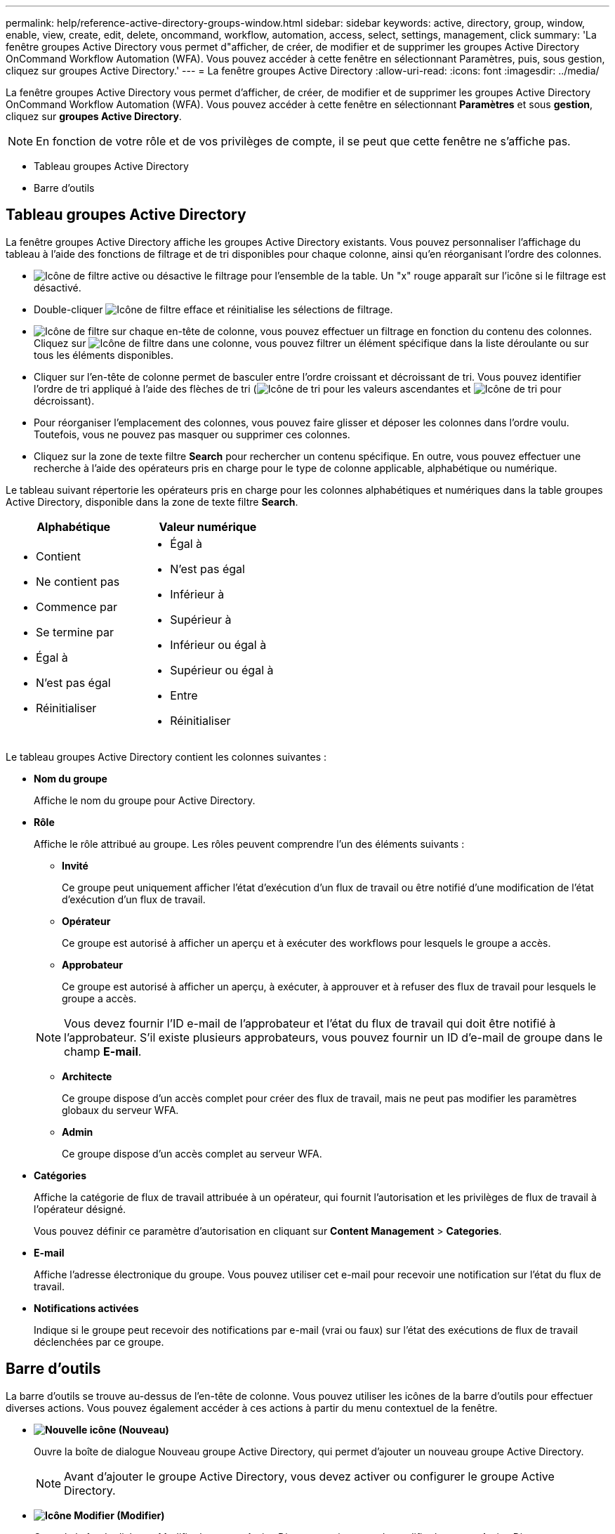 ---
permalink: help/reference-active-directory-groups-window.html 
sidebar: sidebar 
keywords: active, directory, group, window, enable, view, create, edit, delete, oncommand, workflow, automation, access, select, settings, management, click 
summary: 'La fenêtre groupes Active Directory vous permet d"afficher, de créer, de modifier et de supprimer les groupes Active Directory OnCommand Workflow Automation (WFA). Vous pouvez accéder à cette fenêtre en sélectionnant Paramètres, puis, sous gestion, cliquez sur groupes Active Directory.' 
---
= La fenêtre groupes Active Directory
:allow-uri-read: 
:icons: font
:imagesdir: ../media/


[role="lead"]
La fenêtre groupes Active Directory vous permet d'afficher, de créer, de modifier et de supprimer les groupes Active Directory OnCommand Workflow Automation (WFA). Vous pouvez accéder à cette fenêtre en sélectionnant *Paramètres* et sous *gestion*, cliquez sur *groupes Active Directory*.


NOTE: En fonction de votre rôle et de vos privilèges de compte, il se peut que cette fenêtre ne s'affiche pas.

* Tableau groupes Active Directory
* Barre d'outils




== Tableau groupes Active Directory

La fenêtre groupes Active Directory affiche les groupes Active Directory existants. Vous pouvez personnaliser l'affichage du tableau à l'aide des fonctions de filtrage et de tri disponibles pour chaque colonne, ainsi qu'en réorganisant l'ordre des colonnes.

* image:../media/filter_icon_wfa.gif["Icône de filtre"] active ou désactive le filtrage pour l'ensemble de la table. Un "x" rouge apparaît sur l'icône si le filtrage est désactivé.
* Double-cliquer image:../media/filter_icon_wfa.gif["Icône de filtre"] efface et réinitialise les sélections de filtrage.
* image:../media/wfa_filter_icon.gif["Icône de filtre"] sur chaque en-tête de colonne, vous pouvez effectuer un filtrage en fonction du contenu des colonnes. Cliquez sur image:../media/wfa_filter_icon.gif["Icône de filtre"] dans une colonne, vous pouvez filtrer un élément spécifique dans la liste déroulante ou sur tous les éléments disponibles.
* Cliquer sur l'en-tête de colonne permet de basculer entre l'ordre croissant et décroissant de tri. Vous pouvez identifier l'ordre de tri appliqué à l'aide des flèches de tri (image:../media/wfa_sortarrow_up_icon.gif["Icône de tri"] pour les valeurs ascendantes et image:../media/wfa_sortarrow_down_icon.gif["Icône de tri"] pour décroissant).
* Pour réorganiser l'emplacement des colonnes, vous pouvez faire glisser et déposer les colonnes dans l'ordre voulu. Toutefois, vous ne pouvez pas masquer ou supprimer ces colonnes.
* Cliquez sur la zone de texte filtre *Search* pour rechercher un contenu spécifique. En outre, vous pouvez effectuer une recherche à l'aide des opérateurs pris en charge pour le type de colonne applicable, alphabétique ou numérique.


Le tableau suivant répertorie les opérateurs pris en charge pour les colonnes alphabétiques et numériques dans la table groupes Active Directory, disponible dans la zone de texte filtre *Search*.

[cols="2*"]
|===
| Alphabétique | Valeur numérique 


 a| 
* Contient
* Ne contient pas
* Commence par
* Se termine par
* Égal à
* N'est pas égal
* Réinitialiser

 a| 
* Égal à
* N'est pas égal
* Inférieur à
* Supérieur à
* Inférieur ou égal à
* Supérieur ou égal à
* Entre
* Réinitialiser


|===
Le tableau groupes Active Directory contient les colonnes suivantes :

* *Nom du groupe*
+
Affiche le nom du groupe pour Active Directory.

* *Rôle*
+
Affiche le rôle attribué au groupe. Les rôles peuvent comprendre l'un des éléments suivants :

+
** *Invité*
+
Ce groupe peut uniquement afficher l'état d'exécution d'un flux de travail ou être notifié d'une modification de l'état d'exécution d'un flux de travail.

** *Opérateur*
+
Ce groupe est autorisé à afficher un aperçu et à exécuter des workflows pour lesquels le groupe a accès.

** *Approbateur*
+
Ce groupe est autorisé à afficher un aperçu, à exécuter, à approuver et à refuser des flux de travail pour lesquels le groupe a accès.

+

NOTE: Vous devez fournir l'ID e-mail de l'approbateur et l'état du flux de travail qui doit être notifié à l'approbateur. S'il existe plusieurs approbateurs, vous pouvez fournir un ID d'e-mail de groupe dans le champ *E-mail*.

** *Architecte*
+
Ce groupe dispose d'un accès complet pour créer des flux de travail, mais ne peut pas modifier les paramètres globaux du serveur WFA.

** *Admin*
+
Ce groupe dispose d'un accès complet au serveur WFA.



* *Catégories*
+
Affiche la catégorie de flux de travail attribuée à un opérateur, qui fournit l'autorisation et les privilèges de flux de travail à l'opérateur désigné.

+
Vous pouvez définir ce paramètre d'autorisation en cliquant sur *Content Management* > *Categories*.

* *E-mail*
+
Affiche l'adresse électronique du groupe. Vous pouvez utiliser cet e-mail pour recevoir une notification sur l'état du flux de travail.

* *Notifications activées*
+
Indique si le groupe peut recevoir des notifications par e-mail (vrai ou faux) sur l'état des exécutions de flux de travail déclenchées par ce groupe.





== Barre d'outils

La barre d'outils se trouve au-dessus de l'en-tête de colonne. Vous pouvez utiliser les icônes de la barre d'outils pour effectuer diverses actions. Vous pouvez également accéder à ces actions à partir du menu contextuel de la fenêtre.

* *image:../media/new_wfa_icon.gif["Nouvelle icône"] (Nouveau)*
+
Ouvre la boîte de dialogue Nouveau groupe Active Directory, qui permet d'ajouter un nouveau groupe Active Directory.

+

NOTE: Avant d'ajouter le groupe Active Directory, vous devez activer ou configurer le groupe Active Directory.

* *image:../media/edit_wfa_icon.gif["Icône Modifier"] (Modifier)*
+
Ouvre la boîte de dialogue Modifier le groupe Active Directory, qui permet de modifier le groupe Active Directory sélectionné.

* *image:../media/delete_wfa_icon.gif["Icône Supprimer"] (Supprimer)*
+
Ouvre la boîte de dialogue de confirmation Supprimer le groupe Active Directory, qui permet de supprimer le groupe Active Directory sélectionné.


